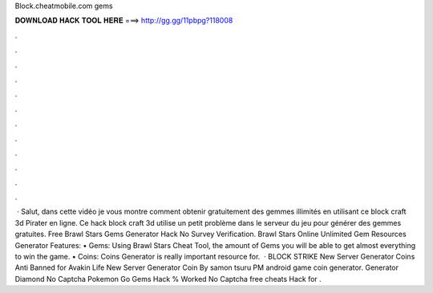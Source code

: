 Block.cheatmobile.com gems

𝐃𝐎𝐖𝐍𝐋𝐎𝐀𝐃 𝐇𝐀𝐂𝐊 𝐓𝐎𝐎𝐋 𝐇𝐄𝐑𝐄 ===> http://gg.gg/11pbpg?118008

.

.

.

.

.

.

.

.

.

.

.

.

 ·  Salut, dans cette vidéo je vous montre comment obtenir gratuitement des gemmes illimités en utilisant ce block craft 3d Pirater en ligne. Ce hack block craft 3d utilise un petit problème dans le serveur du jeu pour générer des gemmes gratuites. Free Brawl Stars Gems Generator Hack No Survey Verification. Brawl Stars Online Unlimited Gem Resources Generator Features: • Gems: Using Brawl Stars Cheat Tool, the amount of Gems you will be able to get almost everything to win the game. • Coins: Coins Generator is really important resource for.  · BLOCK STRIKE  New Server Generator Coins Anti Banned for Avakin Life  New Server Generator Coin By samon tsuru PM android game coin generator.  Generator Diamond No Captcha Pokemon Go  Gems Hack % Worked No Captcha free cheats Hack for .